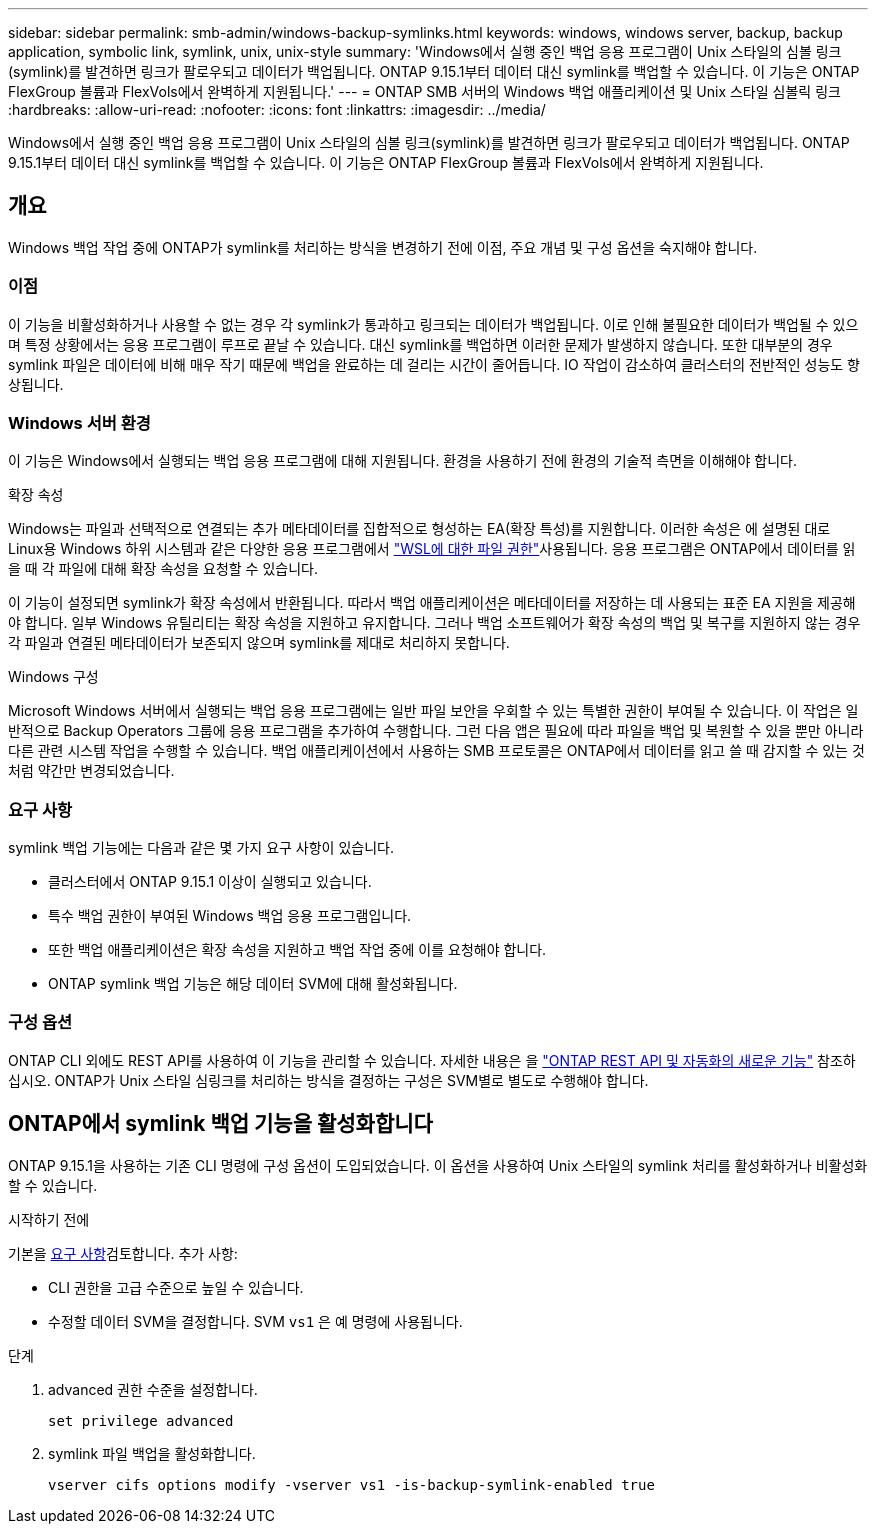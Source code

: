 ---
sidebar: sidebar 
permalink: smb-admin/windows-backup-symlinks.html 
keywords: windows, windows server, backup, backup application, symbolic link, symlink, unix, unix-style 
summary: 'Windows에서 실행 중인 백업 응용 프로그램이 Unix 스타일의 심볼 링크(symlink)를 발견하면 링크가 팔로우되고 데이터가 백업됩니다. ONTAP 9.15.1부터 데이터 대신 symlink를 백업할 수 있습니다. 이 기능은 ONTAP FlexGroup 볼륨과 FlexVols에서 완벽하게 지원됩니다.' 
---
= ONTAP SMB 서버의 Windows 백업 애플리케이션 및 Unix 스타일 심볼릭 링크
:hardbreaks:
:allow-uri-read: 
:nofooter: 
:icons: font
:linkattrs: 
:imagesdir: ../media/


[role="lead"]
Windows에서 실행 중인 백업 응용 프로그램이 Unix 스타일의 심볼 링크(symlink)를 발견하면 링크가 팔로우되고 데이터가 백업됩니다. ONTAP 9.15.1부터 데이터 대신 symlink를 백업할 수 있습니다. 이 기능은 ONTAP FlexGroup 볼륨과 FlexVols에서 완벽하게 지원됩니다.



== 개요

Windows 백업 작업 중에 ONTAP가 symlink를 처리하는 방식을 변경하기 전에 이점, 주요 개념 및 구성 옵션을 숙지해야 합니다.



=== 이점

이 기능을 비활성화하거나 사용할 수 없는 경우 각 symlink가 통과하고 링크되는 데이터가 백업됩니다. 이로 인해 불필요한 데이터가 백업될 수 있으며 특정 상황에서는 응용 프로그램이 루프로 끝날 수 있습니다. 대신 symlink를 백업하면 이러한 문제가 발생하지 않습니다. 또한 대부분의 경우 symlink 파일은 데이터에 비해 매우 작기 때문에 백업을 완료하는 데 걸리는 시간이 줄어듭니다. IO 작업이 감소하여 클러스터의 전반적인 성능도 향상됩니다.



=== Windows 서버 환경

이 기능은 Windows에서 실행되는 백업 응용 프로그램에 대해 지원됩니다. 환경을 사용하기 전에 환경의 기술적 측면을 이해해야 합니다.

.확장 속성
Windows는 파일과 선택적으로 연결되는 추가 메타데이터를 집합적으로 형성하는 EA(확장 특성)를 지원합니다. 이러한 속성은 에 설명된 대로 Linux용 Windows 하위 시스템과 같은 다양한 응용 프로그램에서 https://learn.microsoft.com/en-us/windows/wsl/file-permissions["WSL에 대한 파일 권한"^]사용됩니다. 응용 프로그램은 ONTAP에서 데이터를 읽을 때 각 파일에 대해 확장 속성을 요청할 수 있습니다.

이 기능이 설정되면 symlink가 확장 속성에서 반환됩니다. 따라서 백업 애플리케이션은 메타데이터를 저장하는 데 사용되는 표준 EA 지원을 제공해야 합니다. 일부 Windows 유틸리티는 확장 속성을 지원하고 유지합니다. 그러나 백업 소프트웨어가 확장 속성의 백업 및 복구를 지원하지 않는 경우 각 파일과 연결된 메타데이터가 보존되지 않으며 symlink를 제대로 처리하지 못합니다.

.Windows 구성
Microsoft Windows 서버에서 실행되는 백업 응용 프로그램에는 일반 파일 보안을 우회할 수 있는 특별한 권한이 부여될 수 있습니다. 이 작업은 일반적으로 Backup Operators 그룹에 응용 프로그램을 추가하여 수행합니다. 그런 다음 앱은 필요에 따라 파일을 백업 및 복원할 수 있을 뿐만 아니라 다른 관련 시스템 작업을 수행할 수 있습니다. 백업 애플리케이션에서 사용하는 SMB 프로토콜은 ONTAP에서 데이터를 읽고 쓸 때 감지할 수 있는 것처럼 약간만 변경되었습니다.



=== 요구 사항

symlink 백업 기능에는 다음과 같은 몇 가지 요구 사항이 있습니다.

* 클러스터에서 ONTAP 9.15.1 이상이 실행되고 있습니다.
* 특수 백업 권한이 부여된 Windows 백업 응용 프로그램입니다.
* 또한 백업 애플리케이션은 확장 속성을 지원하고 백업 작업 중에 이를 요청해야 합니다.
* ONTAP symlink 백업 기능은 해당 데이터 SVM에 대해 활성화됩니다.




=== 구성 옵션

ONTAP CLI 외에도 REST API를 사용하여 이 기능을 관리할 수 있습니다. 자세한 내용은 을 https://docs.netapp.com/us-en/ontap-automation/whats-new.html["ONTAP REST API 및 자동화의 새로운 기능"^] 참조하십시오. ONTAP가 Unix 스타일 심링크를 처리하는 방식을 결정하는 구성은 SVM별로 별도로 수행해야 합니다.



== ONTAP에서 symlink 백업 기능을 활성화합니다

ONTAP 9.15.1을 사용하는 기존 CLI 명령에 구성 옵션이 도입되었습니다. 이 옵션을 사용하여 Unix 스타일의 symlink 처리를 활성화하거나 비활성화할 수 있습니다.

.시작하기 전에
기본을 <<요구 사항>>검토합니다. 추가 사항:

* CLI 권한을 고급 수준으로 높일 수 있습니다.
* 수정할 데이터 SVM을 결정합니다. SVM `vs1` 은 예 명령에 사용됩니다.


.단계
. advanced 권한 수준을 설정합니다.
+
[source, cli]
----
set privilege advanced
----
. symlink 파일 백업을 활성화합니다.
+
[source, cli]
----
vserver cifs options modify -vserver vs1 -is-backup-symlink-enabled true
----

